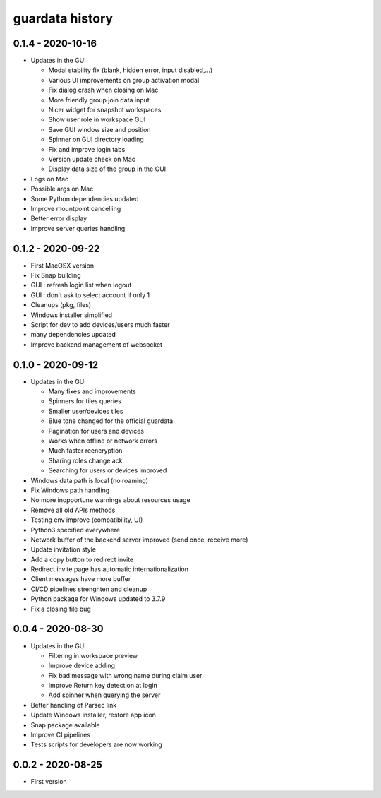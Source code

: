 
guardata history
----------------

0.1.4 - 2020-10-16
^^^^^^^^^^^^^^^^^^

* Updates in the GUI

  * Modal stability fix (blank, hidden error, input disabled,...)
  * Various UI improvements on group activation modal
  * Fix dialog crash when closing on Mac
  * More friendly group join data input
  * Nicer widget for snapshot workspaces
  * Show user role in workspace GUI
  * Save GUI window size and position
  * Spinner on GUI directory loading
  * Fix and improve login tabs
  * Version update check on Mac
  * Display data size of the group in the GUI

* Logs on Mac
* Possible args on Mac
* Some Python dependencies updated
* Improve mountpoint cancelling
* Better error display
* Improve server queries handling


0.1.2 - 2020-09-22
^^^^^^^^^^^^^^^^^^

* First MacOSX version
* Fix Snap building
* GUI : refresh login list when logout
* GUI : don't ask to select account if only 1
* Cleanups (pkg, files)
* Windows installer simplified
* Script for dev to add devices/users much faster
* many dependencies updated
* Improve backend management of websocket


0.1.0 - 2020-09-12
^^^^^^^^^^^^^^^^^^

* Updates in the GUI

  * Many fixes and improvements
  * Spinners for tiles queries
  * Smaller user/devices tiles
  * Blue tone changed for the official guardata
  * Pagination for users and devices
  * Works when offline or network errors
  * Much faster reencryption
  * Sharing roles change ack
  * Searching for users or devices improved

* Windows data path is local (no roaming)
* Fix Windows path handling
* No more inopportune warnings about resources usage
* Remove all old APIs methods
* Testing env improve (compatibility, UI)
* Python3 specified everywhere
* Network buffer of the backend server improved (send once, receive more)
* Update invitation style
* Add a copy button to redirect invite
* Redirect invite page has automatic internationalization
* Client messages have more buffer
* CI/CD pipelines strenghten and cleanup
* Python package for Windows updated to 3.7.9
* Fix a closing file bug


0.0.4 - 2020-08-30
^^^^^^^^^^^^^^^^^^

* Updates in the GUI

  * Filtering in workspace preview
  * Improve device adding
  * Fix bad message with wrong name during claim user
  * Improve Return key detection at login
  * Add spinner when querying the server

* Better handling of Parsec link
* Update Windows installer, restore app icon
* Snap package available
* Improve CI pipelines
* Tests scripts for developers are now working

0.0.2 - 2020-08-25
^^^^^^^^^^^^^^^^^^

* First version
